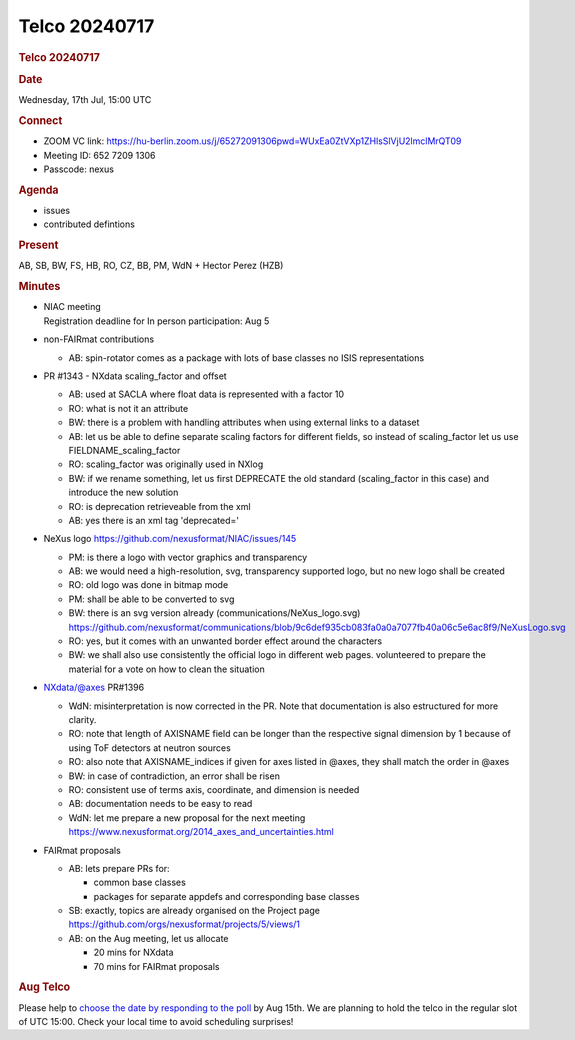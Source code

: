 =================
Telco 20240717
=================

.. container:: content

   .. container:: page

      .. rubric:: Telco 20240717
         :name: telco-20240717
         :class: page-title

      .. rubric:: Date
         :name: Telco_20240717_date

      Wednesday, 17th Jul, 15:00 UTC

      .. rubric:: Connect
         :name: Telco_20240717_connect

      -  ZOOM VC link:
         https://hu-berlin.zoom.us/j/65272091306pwd=WUxEa0ZtVXp1ZHlsSlVjU2lmclMrQT09
      -  Meeting ID: 652 7209 1306
      -  Passcode: nexus

      .. rubric:: Agenda
         :name: Telco_20240717_agenda

      -  issues
      -  contributed defintions

      .. rubric:: Present
         :name: Telco_20240717_present

      AB, SB, BW, FS, HB, RO, CZ, BB, PM, WdN + Hector Perez (HZB)

      .. rubric:: Minutes
         :name: Telco_20240717_minutes

      -  | NIAC meeting
         | Registration deadline for In person participation: Aug 5

      -  non-FAIRmat contributions

         -  AB: spin-rotator comes as a package with lots of base
            classes
            no ISIS representations

      -  PR #1343 - NXdata scaling_factor and offset

         -  AB: used at SACLA where float data is represented with a
            factor 10
         -  RO: what is not it an attribute
         -  BW: there is a problem with handling attributes when using
            external links to a dataset
         -  AB: let us be able to define separate scaling factors for
            different fields, so instead of scaling_factor let us use
            FIELDNAME_scaling_factor
         -  RO: scaling_factor was originally used in NXlog
         -  BW: if we rename something, let us first DEPRECATE the old
            standard (scaling_factor in this case) and introduce the new
            solution
         -  RO: is deprecation retrieveable from the xml
         -  AB: yes there is an xml tag 'deprecated='

      -  NeXus logo https://github.com/nexusformat/NIAC/issues/145

         -  PM: is there a logo with vector graphics and transparency
         -  AB: we would need a high-resolution, svg, transparency
            supported logo, but no new logo shall be created
         -  RO: old logo was done in bitmap mode
         -  PM: shall be able to be converted to svg
         -  BW: there is an svg version already
            (communications/NeXus_logo.svg)
            https://github.com/nexusformat/communications/blob/9c6def935cb083fa0a0a7077fb40a06c5e6ac8f9/NeXusLogo.svg
         -  RO: yes, but it comes with an unwanted border effect around
            the characters
         -  BW: we shall also use consistently the official logo in
            different web pages. volunteered to prepare the material for
            a vote on how to clean the situation

      -  NXdata/@axes PR#1396

         -  WdN: misinterpretation is now corrected in the PR. Note that
            documentation is also estructured for more clarity.
         -  RO: note that length of AXISNAME field can be longer than
            the respective signal dimension by 1 because of using ToF
            detectors at neutron sources
         -  RO: also note that AXISNAME_indices if given for axes listed
            in @axes, they shall match the order in @axes
         -  BW: in case of contradiction, an error shall be risen
         -  RO: consistent use of terms axis, coordinate, and dimension
            is needed
         -  AB: documentation needs to be easy to read
         -  WdN: let me prepare a new proposal for the next meeting
            https://www.nexusformat.org/2014_axes_and_uncertainties.html

      -  FAIRmat proposals

         -  AB: lets prepare PRs for:

            -  common base classes
            -  packages for separate appdefs and corresponding base
               classes

         -  SB: exactly, topics are already organised on the Project
            page https://github.com/orgs/nexusformat/projects/5/views/1
         -  AB: on the Aug meeting, let us allocate

            -  20 mins for NXdata
            -  70 mins for FAIRmat proposals

      .. rubric:: Aug Telco
         :name: Telco_20240717_aug-telco

      Please help to `choose the date by responding to the
      poll <https://doodle.com/meeting/participate/id/aOqlABYd>`__ by
      Aug 15th. We are planning to hold the telco in the regular slot of
      UTC 15:00. Check your local time to avoid scheduling surprises!
